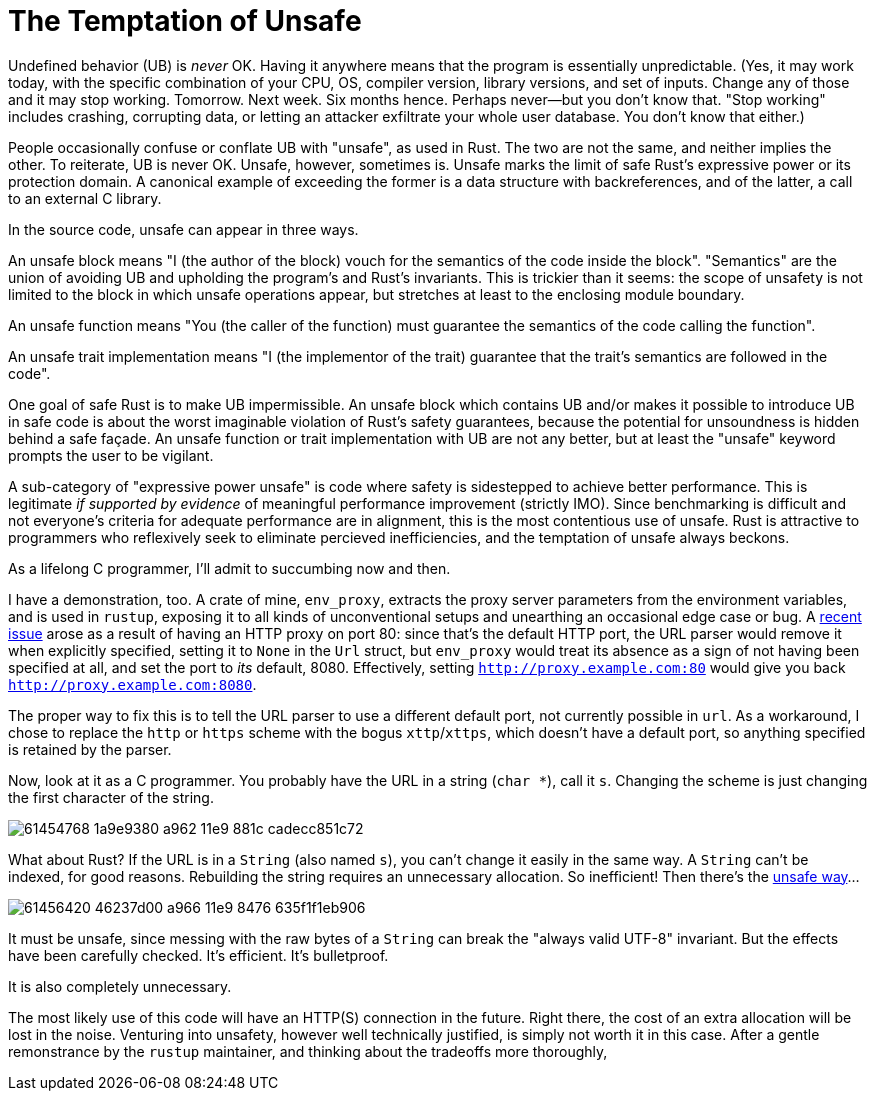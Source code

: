 = The Temptation of Unsafe
:hp-tags: Rust, unsafe

Undefined behavior (UB) is _never_ OK. Having it anywhere means that the program is essentially unpredictable. (Yes, it may work today, with the specific combination of your CPU, OS, compiler version, library versions, and set of inputs. Change any of those and it may stop working. Tomorrow. Next week. Six months hence. Perhaps never--but you don't know that. "Stop working" includes crashing, corrupting data, or letting an attacker exfiltrate your whole user database. You don't know that either.)

People occasionally confuse or conflate UB with "unsafe", as used in Rust.
The two are not the same, and neither implies the other. To reiterate, UB is never OK. Unsafe, however, sometimes is. Unsafe marks the limit of safe Rust's expressive power or its protection domain. A canonical example of exceeding the former is a data structure with backreferences, and of the latter, a call to an external C library.

In the source code, unsafe can appear in three ways.

An unsafe block means "I (the author of the block) vouch for the semantics of the code inside the block". "Semantics" are the union of avoiding UB and upholding the program's and Rust's invariants. This is trickier than it seems: the scope of unsafety is not limited to the block in which unsafe operations appear, but stretches at least to the enclosing module boundary.

An unsafe function means "You (the caller of the function) must guarantee the semantics of the code calling the function".

An unsafe trait implementation means "I (the implementor of the trait) guarantee that the trait's semantics are followed in the code".

One goal of safe Rust is to make UB impermissible. An unsafe block which contains UB and/or makes it possible to introduce UB in safe code is about the worst imaginable violation of Rust's safety guarantees, because the potential for unsoundness is hidden behind a safe façade. An unsafe function or trait implementation with UB are not any better, but at least the "unsafe" keyword prompts the user to be vigilant.

A sub-category of "expressive power unsafe" is code where safety is sidestepped to achieve better performance. This is legitimate _if supported by evidence_ of meaningful performance improvement (strictly IMO). Since benchmarking is difficult and not everyone's criteria for adequate performance are in alignment, this is the most contentious use of unsafe. Rust is attractive to programmers who reflexively seek to eliminate percieved inefficiencies, and the temptation of unsafe always beckons.

As a lifelong C programmer, I'll admit to succumbing now and then.

I have a demonstration, too. A crate of mine, `env_proxy`, extracts the proxy server parameters from the environment variables, and is used in `rustup`, exposing it to all kinds of unconventional setups and unearthing an occasional edge case or bug. A https://github.com/inejge/env_proxy/issues/6[recent issue] arose as a result of having an HTTP proxy on port 80: since that's the default HTTP port, the URL parser would remove it when explicitly specified, setting it to `None` in the `Url` struct, but `env_proxy` would treat its absence as a sign of not having been specified at all, and set the port to _its_ default, 8080. Effectively, setting `http://proxy.example.com:80` would give you back `http://proxy.example.com:8080`.

The proper way to fix this is to tell the URL parser to use a different default port, not currently possible in `url`. As a workaround, I chose to replace the `http` or `https` scheme with the bogus `xttp`/`xttps`, which doesn't have a default port, so anything specified is retained by the parser.

Now, look at it as a C programmer. You probably have the URL in a string (`char *`), call it `s`. Changing the scheme is just changing the first character of the string.

image::https://user-images.githubusercontent.com/1049870/61454768-1a9e9380-a962-11e9-881c-cadecc851c72.png[]

What about Rust? If the URL is in a `String` (also named `s`), you can't change it easily in the same way. A `String` can't be indexed, for good reasons. Rebuilding the string requires an unnecessary allocation. So inefficient! Then there's the https://github.com/inejge/env_proxy/commit/33399e1ba23f4f27c2b5aa46c3222f995cb70a46[unsafe way]...

image::https://user-images.githubusercontent.com/1049870/61456420-46237d00-a966-11e9-8476-635f1f1eb906.png[]

It must be unsafe, since messing with the raw bytes of a `String` can break the "always valid UTF-8" invariant. But the effects have been carefully checked. It's efficient. It's bulletproof.

It is also completely unnecessary.

The most likely use of this code will have an HTTP(S) connection in the future. Right there, the cost of an extra allocation will be lost in the noise. Venturing into unsafety, however well technically justified, is simply not worth it in this case. After a gentle remonstrance by the `rustup` maintainer, and thinking about the tradeoffs more thoroughly, 









